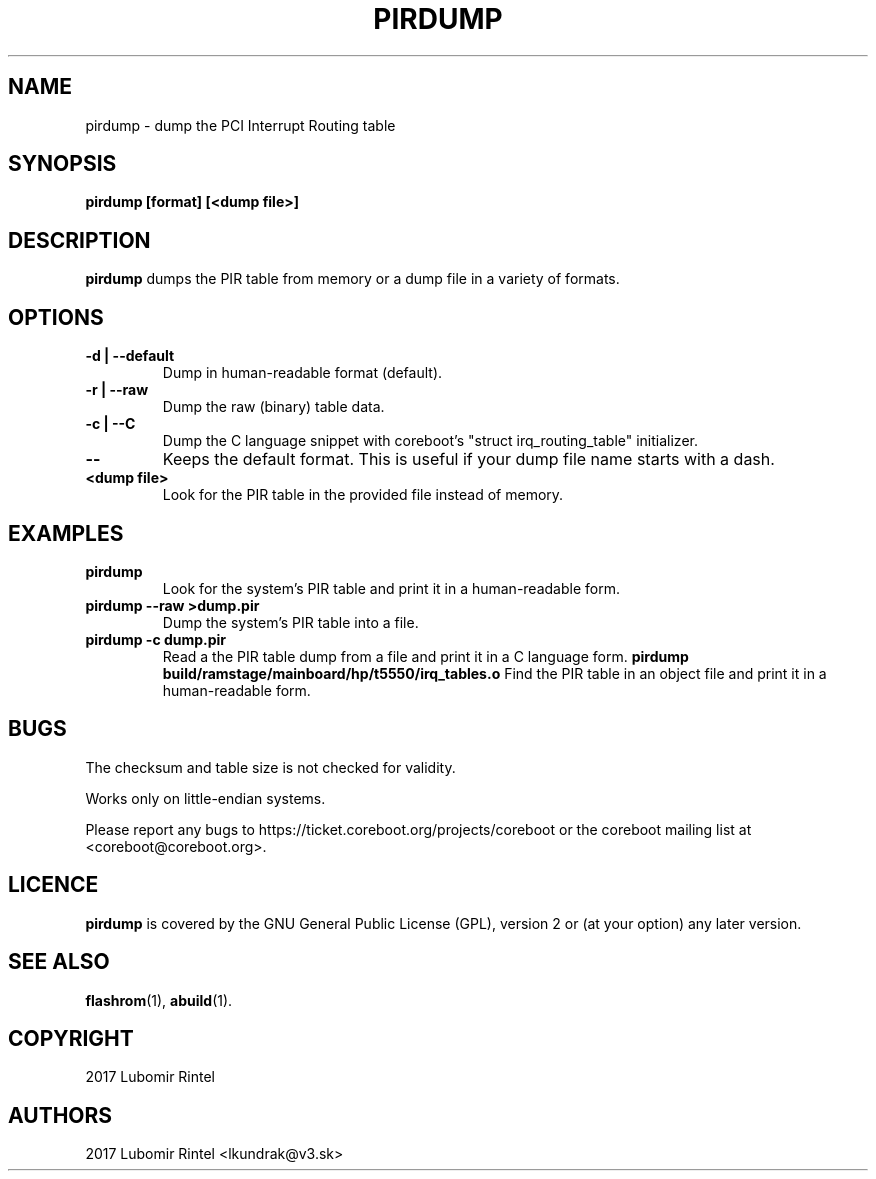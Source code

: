 .TH PIRDUMP 1 "October 29, 2017"
.SH NAME
pirdump \- dump the PCI Interrupt Routing table
.SH SYNOPSIS
.B pirdump [format] [<dump file>]
.SH DESCRIPTION
.B pirdump
dumps the PIR table from memory or a dump file in a variety of formats.
.SH OPTIONS
.TP
.B "\-d" | "\-\-default"
Dump in human-readable format (default).
.TP
.B "\-r" | "\-\-raw"
Dump the raw (binary) table data.
.TP
.B "\-c" | "\-\-C"
Dump the C language snippet with coreboot's "struct
irq_routing_table" initializer.
.TP
.B "\-\-"
Keeps the default format. This is useful if your dump file name starts with a
dash.
.TP
.B "<dump file>"
Look for the PIR table in the provided file instead of memory.
.SH EXAMPLES
.TP
.B "pirdump"
Look for the system's PIR table and print it in a human-readable form.
.TP
.B "pirdump --raw >dump.pir"
Dump the system's PIR table into a file.
.TP
.B "pirdump -c dump.pir"
Read a the PIR table dump from a file and print it in a C language form.
.B "pirdump build/ramstage/mainboard/hp/t5550/irq_tables.o"
Find the PIR table in an object file and print it in a human-readable form.
.SH BUGS
The checksum and table size is not checked for validity.
.P
Works only on little-endian systems.
.P
Please report any bugs to https://ticket.coreboot.org/projects/coreboot or the
coreboot mailing list at <coreboot@coreboot.org>.
.SH LICENCE
.B pirdump
is covered by the GNU General Public License (GPL), version 2  or (at your
option) any later version.
.SH SEE ALSO
.BR flashrom (1),
.BR abuild (1).
.SH COPYRIGHT
2017 Lubomir Rintel
.SH AUTHORS
2017 Lubomir Rintel <lkundrak@v3.sk>
